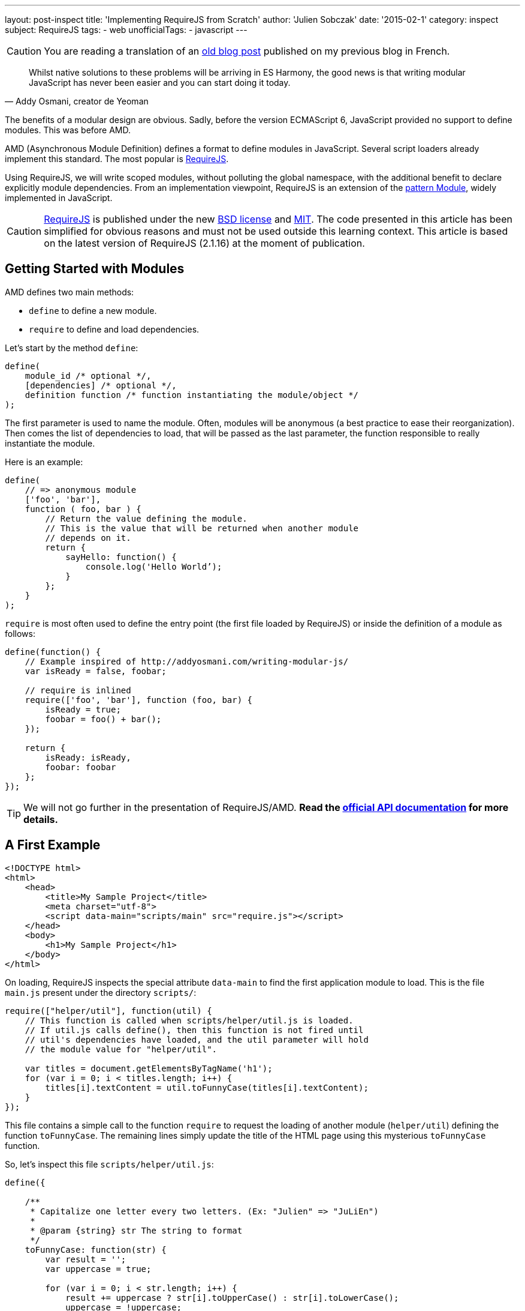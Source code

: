 ---
layout: post-inspect
title: 'Implementing RequireJS from Scratch'
author: 'Julien Sobczak'
date: '2015-02-1'
category: inspect
subject: RequireJS
tags:
- web
unofficialTags:
  - javascript
---

:page-liquid:
:imagesdir: {{ '/posts_resources/2015-02-10-implementing-requirejs-from-scratch/' | relative_url }}


[CAUTION.license]
====
You are reading a translation of an link:https://julien-sobczak.github.io/blog-fr/inspect/2015/02/10/implementing-requirejs-from-scratch.html[old blog post] published on my previous blog in French.
====


[quote,"Addy Osmani, creator de Yeoman"]
____
Whilst native solutions to these problems will be arriving in ES Harmony, the good news is that writing modular JavaScript has never been easier and you can start doing it today.
____

[.lead]
The benefits of a modular design are obvious. Sadly, before the version ECMAScript 6, JavaScript provided no support to define modules. This was before AMD.

[.lead]
AMD (Asynchronous Module Definition) defines a format to define modules in JavaScript. Several script loaders already implement this standard. The most popular is link:http://requirejs.org/[RequireJS].

[.lead]
Using RequireJS, we will write scoped modules, without polluting the global namespace, with the additional benefit to declare explicitly module dependencies. From an implementation viewpoint, RequireJS is an extension of the link:http://www.adequatelygood.com/JavaScript-Module-Pattern-In-Depth.html[pattern Module], widely implemented in JavaScript.


[CAUTION.license]
link:http://requirejs.org/[RequireJS] is published under the new link:http://en.wikisource.org/wiki/BSD_License[BSD license] and link:http://opensource.org/licenses/MIT[MIT]. The code presented in this article has been simplified for obvious reasons and must not be used outside this learning context. This article is based on the latest version of RequireJS (2.1.16) at the moment of publication.


== Getting Started with Modules

AMD defines two main methods:

[.compact]
* `define` to define a new module.
* `require` to define and load dependencies.


Let's start by the method `define`:

[source,javascript]
----
define(
    module_id /* optional */,
    [dependencies] /* optional */,
    definition function /* function instantiating the module/object */
);
----

The first parameter is used to name the module. Often, modules will be anonymous (a best practice to ease their reorganization). Then comes the list of dependencies to load, that will be passed as the last parameter, the function responsible to really instantiate the module.

Here is an example:

[source,javascript]
----
define(
    // => anonymous module
    ['foo', 'bar'],
    function ( foo, bar ) {
        // Return the value defining the module.
        // This is the value that will be returned when another module
        // depends on it.
        return {
            sayHello: function() {
                console.log('Hello World’);
            }
        };
    }
);
----

`require` is most often used to define the entry point (the first file loaded by RequireJS) or inside the definition of a module as follows:

[source,javascript]
----
define(function() {
    // Example inspired of http://addyosmani.com/writing-modular-js/
    var isReady = false, foobar;

    // require is inlined
    require(['foo', 'bar'], function (foo, bar) {
        isReady = true;
        foobar = foo() + bar();
    });

    return {
        isReady: isReady,
        foobar: foobar
    };
});
----


[TIP]
We will not go further in the presentation of RequireJS/AMD. *Read the link:http://requirejs.org/docs/api.html[official API documentation] for more details.*


== A First Example

[source,html]
----
<!DOCTYPE html>
<html>
    <head>
        <title>My Sample Project</title>
        <meta charset="utf-8">
        <script data-main="scripts/main" src="require.js"></script>
    </head>
    <body>
        <h1>My Sample Project</h1>
    </body>
</html>
----

On loading, RequireJS inspects the special attribute `data-main` to find the first application module to load. This is the file `main.js` present under the directory `scripts/`:

[source,javascript]
----
require(["helper/util"], function(util) {
    // This function is called when scripts/helper/util.js is loaded.
    // If util.js calls define(), then this function is not fired until
    // util's dependencies have loaded, and the util parameter will hold
    // the module value for "helper/util".

    var titles = document.getElementsByTagName('h1');
    for (var i = 0; i < titles.length; i++) {
        titles[i].textContent = util.toFunnyCase(titles[i].textContent);
    }
});
----

This file contains a simple call to the function `require` to request the loading of another module (`helper/util`) defining the function `toFunnyCase`. The remaining lines simply update the title of the HTML page using this mysterious `toFunnyCase` function.

So, let's inspect this file `scripts/helper/util.js`:

[source,javascript]
----
define({

    /**
     * Capitalize one letter every two letters. (Ex: "Julien" => "JuLiEn")
     *
     * @param {string} str The string to format
     */
    toFunnyCase: function(str) {
        var result = '';
        var uppercase = true;

        for (var i = 0; i < str.length; i++) {
            result += uppercase ? str[i].toUpperCase() : str[i].toLowerCase();
            uppercase = !uppercase;
        }

        return result;
    }

});
----

The module is anonymous, without any dependencies, defining a unique function producing the following result when our page is loaded in our browser:

image::demo-output.png[]

Our goal is now to remove the dependency on require.js, and to provide a custom implementation that we will write step by step.


=== RequireJS, Under the hood

Before jumping headfirst into the code, let's take a look at the HTTP requests sent by RequireJS on our example.

image::demo-requests.png[]

* `require.js` inspects the attribute `data-main` to determine the first file to load, in our case, `main.js`. A first Ajax request is emitted.
* `main.js` calls the function `require`. One dependency is declared. The method `require` triggers a second Ajax request to download `util.js`.
* `util.js` does not have dependencies. The instantiation callback of this module is executed. RequireJS memorizes the result for the next step.
* We are back in the file `main.js`. All dependencies have been loaded. The instantiation callback of this module is finally executed, receiving the previous module result in argument.



== Let's Go

We start by modifying the example file:

[source,html]
----
<!DOCTYPE html>
<html>
    <head>
        <title>My Sample Project</title>

        <meta charset="utf-8">

        <script src="scripts/jquery-2.1.3.js"></script> // <1>
        <script data-main="scripts/main" src="scripts/require.lite.js"></script> // <2>
    </head>
    <body>
        <h1>My Sample Project</h1>
</html>
----
<1> We import jQuery, not indispensable but convenient to reuse some utility functions.
<2> We replace the library RequireJS with a new file `require.lite.js` that we will be the subject of this article.


Here is the skeleton of the file `require.lite.js`:

[source,javascript]
----
var require, define;

(function () {

    /**
     * Main entry point.
     *
     * The first argument is an array of dependency string names to fetch.
     * An optional function callback can be specified to execute
     * when all of those dependencies are available.
     */
    require = function (deps, factory) {
        // TODO
    };

    /**
     * The function that handles definitions of modules.
     */
    define = function (id, deps, factory) {
        // TODO
    };

}());
----

The code starts by inspecting the attribute `data-main`:

[source,javascript]
----
(function () {
    var baseUrl;

    // ...

    $('script[data-main]').each(function () {

        var dataMain = this.getAttribute('data-main');
        var src = dataMain.split('/');
        var mainScript = src.pop();

        baseUrl = src.join('/')  + '/';

        require([mainScript]);
    });

})();
----

We split the attribute value to extract the dirname (`baseUrl`) from the basename (`mainScript`). This directory will be used as the base directory when loading other scripts. The code ends by calling the method `require`. Time has come to get to the heart of RequireJS.



=== Module

RequireJS relies heavily on the object `Module` whose constructor is defined like this:

{% comment %} 7,8,12-14,16 {% endcomment %}
[source,javascript]
----
var requireCounter = 0;

function Module(id) {
    this.id = id;

    this.depIds = [];     // Module dependencies
    this.depExports = []; // Dependencies values <1>
    this.depCount = 0;    // Counter representing the number of dependencies
                          // still pending <2>

    // No id => it's a call to the function require => we generate a new id
    if (!this.id) { // <3>
        this.id = '_@r' + (requireCounter += 1);
    }

    this.events = {}; // event => [listeners] <4>

    this.url = baseUrl + this.id + '.js';
};
----
<1> `depExports` will contain the arguments that will be passed to the instantiation callback of this module. After the loading of a dependency, we save the value in this array.
<2> The instantiation callback must execute only when all its dependencies have been loaded. Using this counter, we know the number of dependencies that are still not completely loaded.
<3> It is important to assign an id even for simple files containing a simple call to `require`. If this file is referenced several times, it will be loaded only once.
<4> We implement the pattern Observer. Other modules can register to watch the progression. In practice, we are going to use it only to know when a module has been defined. (RequireJS generates a lot more events internally that are not useful for our basic example). What follows are two utility methods used to support this use case.

[source,javascript]
----
Module.prototype = {

    /*
     * Register a new listener.
     */
    on: function (name, callback) {
        var callbacks = this.events[name];
        if (!callbacks) {
            callbacks = this.events[name] = [];
        }
        callbacks.push(callback);
    },

    /*
     * Notify all listeners.
     */
    emit: function (name, evt) {
        (this.events[name] || []).forEach(function (callback) {
            callback(evt);
        });
    }
};
----

The object `Module` exists but nothing happens. It's only when the method `init` is called that the magic happens, and precisely during the execution of the method  `enable`.

[source,javascript]
----
Module.prototype = {

    /*
     * Init a new module.
     *
     * @param depIds Dependencies of the module
     * @param factory Instantiation callback
     * @param enabled Immediate activation enabled
     *                (used by require),
     */
    init: function (depIds, factory, enabled) {
        if (this.inited) {
            return;
        }

        this.enabled = this.enabled || enabled;
        this.factory = factory;
        this.depIds = depIds || [];

        // Flag indicating that the module is currently initializing
        this.inited = true;

        if (this.enabled) {
            this.enable();
        }
    },

    enable: function () {
        this.enabled = true; // <1>

        // Enable every dependency successively
        var module = this;
        this.depIds.forEach(function (id, i) { // <2>
            var mod;

            if (!registry[id]) {
                mod = new Module(id);
                registry[id] = mod;

                module.depCount += 1; // <3>

                mod.on('defined', function (depExports) { // <4>
                    module.depCount -= 1;
                    module.depExports[i] = depExports;
                    module.check();
                });
            }

            mod = registry[id];

            if (!mod.enabled) {
                mod.enable();
            }
        });

        this.check(); // <5>
    }

}
----
<1> As for the method `init`, we memorize that the module has been activated. It prevents the module from being initialized twice.
<2> We load dependencies transitively. We can enable the module before all its dependencies have been enabled first. We iterate over them, and if the dependency is new  (this is the motivation behind the variable `registry`), we instantiate its `Module`, before trying its activation (recursive method).
<3> The property `depCount` is incremented to indicate that we are waiting for the loading of this module.
<4> We register to decrement this variable when the module has been defined.
<5> There are two calls to the method `check`: at the end of our own activation, and for each dependency definition. Here is the code of this method `check`:

[source,javascript]
----
Module.prototype = {

    /*
     * Checks if the module is ready to define itself, and if so,
     * define it.
     */
    check: function () {
        if (!this.enabled) {
            return;
        }

        if (!this.inited) {
            this.load();
        } else {
            this.define();
        }
    },

    define: function() {
        var id = this.id,
        depExports = this.depExports,
        exports = this.exports,
        factory = this.factory;

        if (this.depCount < 1 && !this.defined) {
            if (typeof factory === "function") {
                factory.apply(exports, depExports);
            } else {
                // Just a literal value
                exports = factory;
            }

            this.exports = exports;

            this.defined = true;
            this.emit('defined', this.exports);
        }
    }

};
----

This method `check` tries to finalize the module (i.e., execute the callback). We start by checking if the module has already been initialized, in which case we just have to request its loading (= Ajax request). Otherwise, we try the method `define`.

`define` checks that all dependencies have been loaded correctly (using the property `depCount`). If every condition is satisfied, `depExports` is passed to the instantiation callback. Done! We publish a new event to propagate the news to other modules, which as we have mentioned before, listen attentively for this event, to try to call the method `check` themselves to finalize their own definition.


[TIP]
.How to load a JavaScript file dynamically?
====
Several solutions exist, but the most widespread is to append a new tag `<script>` in the DOM (under `<head>` for example). It's the technique used by RequireJS:

[source,javascript]
----
/**
 * @param {String} id the name of the module.
 * @param {Object} url the URL to the module.
 */
function load(id, url) {
    var head = document.getElementsByTagName('head')[0];

    var node = document.createElement('script');
    node.type = 'text/javascript';
    node.charset = 'utf-8';
    node.async = true;
    node.src = url;

    head.appendChild(node);

    return node;
};
----
====


We should now implement the two main methods defined by AMD. Using the object `Module`.

=== require

The definition of the method `require` is trivial:

[source,javascript]
----
require = function (deps, factory) {
    var module = new Module();
    module.init(deps, factory, true);
}
----

We just have to create a new module that is initialized immediately. Its dependencies will be initialized transitively.


=== define

The method `define` is not obvious to implement, but neither too complicated.

Let's take the example file `main.js`.

[source,javascript]
----
require(["helper/util"], function(util) {
   // ...
});
----

When this script is executed, we have seen that the method `require` triggers the loading of all dependencies (using the method `enable`). The script `util.js` is then executed:

[source,javascript]
----
define({
    // ...
});
----

We arrive in the method `define`, but we ignore the name of the module. So how can we finish its activation? What is the name to use to register the result?

The solution implemented by RequireJS is to memorize the arguments of every execution of the method `define` (in a queue, as several modules can be loaded simultaneously):

[source,javascript]
----
var defQueue = [];

define = function (id, deps, factory) {
    // Allow for anonymous modules
    if (typeof id !== 'string') { // <1>
        // Adjust args appropriately
        factory = deps;
        deps = id;
        id = null;
    }

    // This module may not have dependencies
    if (!Array.isArray(deps)) { // <2>
        factory = deps;
        deps = null;
    }

    defQueue.push([id, deps, factory]); // <3>
};
----
<1> Not a string in first argument, we know this is an anonymous module, we shift the arguments in consequence.
<2> Not an array, we know that the module has no dependency. We shift the arguments again.
<3> Variables contains now the right value.

We modify the method loading a script to declare a new callback. This function will be executed just after the method `define`, the perfect moment to reread previously saved information and to end the module instantiation.

[source,javascript]
----
/**
 * Do the request to load a module for the browser case.
 * Make this a separate function to allow other environments
 * to override it.
 *
 * @param {String} id the name of the module.
 * @param {Object} url the URL to the module.
 */
function load(id, url) {
    var head = document.getElementsByTagName('head')[0];

    var node = document.createElement('script');
    node.type = 'text/javascript';
    node.charset = 'utf-8';
    node.async = true;
    node.addEventListener('load', function() { // <1>
        completeLoad(id);
    }, false);
    node.src = url;

    head.appendChild(node);

    return node;
};

/**
 * Complete a load event.
 * @param {String} id the id of the module to potentially complete.
 */
function completeLoad(id) {
    /*
     * We iterate over all saved modules (define).
     * If we find a module without id or with the given id,
     * we proceed to the module initialization.
     */

    var found, args, module;

    while (!found && defQueue.length) { // <2>
        args = defQueue.shift();
        if (args[0] === null) {
            args[0] = id;
            found = true;
        } else if (args[0] === id) {
            // Found matching define call for this script!
            found = true;
        }

        if (found) {
            module = registry[args[0]]; // <3>
            module.init(args[1], args[2]);
        }
    }
};
----
<1> We trigger the callback on the event `load`.
<2> We traverse saved values until finding our module.
<3> We complete the module initialization.



[NOTE.congratulations]
.Congratulations!
====
Congratulations, *our minimal rewrite of RequireJS is now complete*. *Less than 300 lines have been required to make our example works again*. The complete source code is available link:https://github.com/julien-sobczak/requirejs-from-scratch[here].
====

[NOTE.remember]
.To Remember
====
* We can load a JavaScript file dynamically using a new tag `script`, using `head.appendChild()`.
* RequireJS is a good example of a concept called *“Programming into a language”* compared to *“Programming in a language”* (link:https://www.goodreads.com/book/show/4845.Code_Complete[Code Complete], Steve McConnell): _“Programmers who program “in” a language limit their thoughts to constructs that the language directly supports. … Programmers who program “into” a language first decide what thoughts they want to express, and then determine how to express those thoughts using the tools provided by their specific language.”_
====

[NOTE.experiment]
.Try for yourself!
====
* All libraries are not defined as AMD modules. Many continue to update the global namespace in JavaScript but all is not lost. RequireJS supports link:http://requirejs.org/docs/api.html#config-shim[*shim*] to configure explicitly the dependencies of these librairies.
* The modules RequireJS do not pollute the global namespace so that we can link:http://requirejs.org/docs/api.html#multiversion[load several versions of the same library]. _Hint_: RequireJS supports several contexts.
* RequireJS offers also an link:http://requirejs.org/docs/optimization.html[optimizer], the aim of which is to group several modules, and minify them together, etc., to reduce the number of Ajax requests. How does it work?
* RequireJS supports the syntax defined by CommonJS using link:http://requirejs.org/docs/commonjs.html[a simplified wrapper] to get this result:
+
[source,javascript]
----
define(function(require, exports, module) {
    var a = require('a'),
        b = require('b');

    return function () {};
}));
----
+
How does dependency injection work without the array of dependencies in arguments? _Hint_: link:https://developer.mozilla.org/fr/docs/Web/JavaScript/Reference/Objets_globaux/Function/toString[`Function.prototype.toString()`].
====
